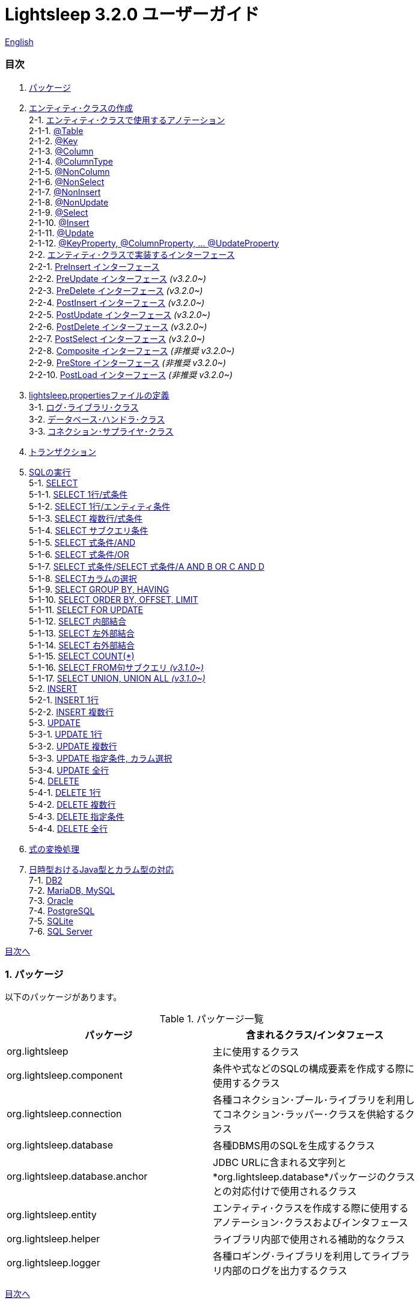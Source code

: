 = Lightsleep [.small]#3.2.0 ユーザーガイド#

link:UserGuide.asciidoc[English]

[[TOC_]]
=== 目次

1. <<Package,パッケージ>>
2. <<EntityClass,エンティティ･クラスの作成>> +
2-1. <<Entity-Annotation,エンティティ･クラスで使用するアノテーション>> +
2-1-1. <<Entity-Table,@Table>> +
2-1-2. <<Entity-Key,@Key>> +
2-1-3. <<Entity-Column,@Column>> +
2-1-4. <<Entity-ColumnType,@ColumnType>> +
2-1-5. <<Entity-NonColumn,@NonColumn>> +
2-1-6. <<Entity-NonSelect,@NonSelect>> +
2-1-7. <<Entity-NonInsert,@NonInsert>> +
2-1-8. <<Entity-NonUpdate,@NonUpdate>> +
2-1-9. <<Entity-Select,@Select>> +
2-1-10. <<Entity-Insert,@Insert>> +
2-1-11. <<Entity-Update,@Update>> +
2-1-12. <<Entity-XxxxxProperty,@KeyProperty, @ColumnProperty, ... @UpdateProperty>> +
2-2. <<Entity-Interface,エンティティ･クラスで実装するインターフェース>> +
2-2-1. <<Entity-PreInsert,PreInsert [small]#インターフェース#>> +
2-2-2. <<Entity-PreUpdate,PreUpdate [small]#インターフェース#>> [small fuchsia]#_(v3.2.0~)_# +
2-2-3. <<Entity-PreDelete,PreDelete [small]#インターフェース#>> [small fuchsia]#_(v3.2.0~)_# +
2-2-4. <<Entity-PostInsert,PostInsert [small]#インターフェース#>> [small fuchsia]#_(v3.2.0~)_# +
2-2-5. <<Entity-PostUpdate,PostUpdate [small]#インターフェース#>> [small fuchsia]#_(v3.2.0~)_# +
2-2-6. <<Entity-PostDelete,PostDelete [small]#インターフェース#>> [small fuchsia]#_(v3.2.0~)_# +
2-2-7. <<Entity-PostSelect,PostSelect [small]#インターフェース#>> [small fuchsia]#_(v3.2.0~)_# +
2-2-8. <<Entity-Composite,Composite [small]#インターフェース#>> [small fuchsia]#_(非推奨 v3.2.0~)_# +
2-2-9. <<Entity-PreStore,PreStore [small]#インターフェース#>> [small fuchsia]#_(非推奨 v3.2.0~)_# +
2-2-10. <<Entity-PostLoad,PostLoad [small]#インターフェース#>> [small fuchsia]#_(非推奨 v3.2.0~)_# +
3. <<lightsleep-properties,lightsleep.propertiesファイルの定義>> +
3-1. <<Logger,ログ･ライブラリ･クラス>> +
3-2. <<Database,データベース･ハンドラ･クラス>> +
3-3. <<ConnectionSupplier,コネクション･サプライヤ･クラス>> +
4. <<Transaction,トランザクション>> +
5. <<ExecuteSQL,SQLの実行>> +
5-1. <<ExecuteSQL-select,SELECT>> +
5-1-1. <<ExecuteSQL-select-1-Expression,SELECT 1行/式条件>> +
5-1-2. <<ExecuteSQL-select-Entity,SELECT 1行/エンティティ条件>> +
5-1-3. <<ExecuteSQL-select-N-Expression,SELECT 複数行/式条件>> +
5-1-4. <<ExecuteSQL-select-Subquery,SELECT サブクエリ条件>> +
5-1-5. <<ExecuteSQL-select-Expression-and,SELECT 式条件/AND>> +
5-1-6. <<ExecuteSQL-select-Expression-or,SELECT 式条件/OR>> +
5-1-7. <<ExecuteSQL-select-Expression-andor,SELECT 式条件/SELECT 式条件/A AND B OR C AND D>> +
5-1-8. <<ExecuteSQL-select-columns,SELECTカラムの選択>> +
5-1-9. <<ExecuteSQL-select-groupBy-having,SELECT GROUP BY, HAVING>> +
5-1-10. <<ExecuteSQL-select-orderBy-offset-limit,SELECT ORDER BY, OFFSET, LIMIT>> +
5-1-11. <<ExecuteSQL-select-forUpdate,SELECT FOR UPDATE>> +
5-1-12. <<ExecuteSQL-select-innerJoin,SELECT 内部結合>> +
5-1-13. <<ExecuteSQL-select-leftJoin,SELECT 左外部結合>> +
5-1-14. <<ExecuteSQL-select-rightJoin,SELECT 右外部結合>> +
5-1-15. <<ExecuteSQL-select-count,SELECT COUNT(*)>> +
5-1-16. <<ExecuteSQL-select-fromSubquery,SELECT FROM句サブクエリ [small fuchsia]#_(v3.1.0~)_#>> +
5-1-17. <<ExecuteSQL-select-union,SELECT UNION, UNION ALL [small fuchsia]#_(v3.1.0~)_#>> +
5-2. <<ExecuteSQL-insert,INSERT>> +
5-2-1. <<ExecuteSQL-insert-1,INSERT 1行>> +
5-2-2. <<ExecuteSQL-insert-N,INSERT 複数行>> +
5-3. <<ExecuteSQL-update,UPDATE>> +
5-3-1. <<ExecuteSQL-update-1,UPDATE 1行>> +
5-3-2. <<ExecuteSQL-update-N,UPDATE 複数行>> +
5-3-3. <<ExecuteSQL-update-Condition,UPDATE 指定条件, カラム選択>> +
5-3-4. <<ExecuteSQL-update-all,UPDATE 全行>> +
5-4. <<ExecuteSQL-delete,DELETE>> +
5-4-1. <<ExecuteSQL-delete-1,DELETE 1行>> +
5-4-2. <<ExecuteSQL-delete-N,DELETE 複数行>> +
5-4-3. <<ExecuteSQL-delete-Condition,DELETE 指定条件>> +
5-4-4. <<ExecuteSQL-delete-all,DELETE 全行>> +
6. <<Expression,式の変換処理>> +
7. <<DateTime,日時型おけるJava型とカラム型の対応>> +
7-1. <<DateTime-DB2,DB2>> +
7-2. <<DateTime-MariaDB_MySQL,MariaDB, MySQL>> +
7-3. <<DateTime-Oracle,Oracle>> +
7-4. <<DateTime-PostgreSQL,PostgreSQL>> +
7-5. <<DateTime-SQLite,SQLite>> +
7-6. <<DateTime-SQLServer,SQL Server>> +

[[Package]]

<<TOC_,目次へ>>

=== 1. パッケージ

以下のパッケージがあります。

.パッケージ一覧
[options="header", width="80%"]
|===
|パッケージ|含まれるクラス/インタフェース
|org.lightsleep                |主に使用するクラス
|org.lightsleep.component      |条件や式などのSQLの構成要素を作成する際に使用するクラス
|org.lightsleep.connection     |各種コネクション･プール･ライブラリを利用してコネクション･ラッパー･クラスを供給するクラス
|org.lightsleep.database       |各種DBMS用のSQLを生成するクラス
|org.lightsleep.database.anchor|JDBC URLに含まれる文字列と*org.lightsleep.database*パッケージのクラスとの対応付けで使用されるクラス
|org.lightsleep.entity         |エンティティ･クラスを作成する際に使用するアノテーション･クラスおよびインタフェース
|org.lightsleep.helper         |ライブラリ内部で使用される補助的なクラス
|org.lightsleep.logger         |各種ロギング･ライブラリを利用してライブラリ内部のログを出力するクラス
|===

[[EntityClass]]

<<TOC_,目次へ>>

=== 2. エンティティ･クラスの作成
データベースのテーブル毎に対応するエンティティ･クラスを作成します。

[[Entity-Annotation]]

==== 2-1. エンティティ･クラスで使用するアノテーション
Lihgtsleepは、エンティティ･クラスまたはオブジェクトを引数とするメソッドでは自動的にテーブルとの関連付けを行いますが、エンティティ･クラスにアノテーションの付与が必要な場合があります。

Lightsleepには、以下のアノテーションがあります。

.アノテーション一覧
[options="header", width="100%"]
|===
|アノテーション型|要素|示す内容|付与する対象
|<<Entity-Table,`@Table`>>
|String value
|関連するテーブル名
|クラス

|<<Entity-Key,`@Key`>>
|`boolean value` (省略値: `true`)
|プライマリ･キーに対応
|フィールド

|<<Entity-Column,`@Column`>>
|String value
|関連するカラムの名前
|フィールド

|<<Entity-ColumnType,`@ColumnType`>>
|Class<?> value
|関連するカラムの型
|フィールド

|<<Entity-NonColumn,`@NonColumn`>>
|`boolean value` (省略値: `true`)
|カラムに関連しない
|フィールド

|<<Entity-NonSelect,`@NonSelect`>>
|`boolean value` (省略値: `true`)
|SELECT SQLに使用しない
|フィールド

|<<Entity-NonInsert,`@NonInsert`>>
|`boolean value` (省略値: `true`)
|INSERT SQLに使用しない
|フィールド

|<<Entity-NonUpdate,`@NonUpdate`>>
|`boolean value` (省略値: `true`)
|UPDATE SQLに使用しない
|フィールド

|<<Entity-Select,`@Select`>>
|String value
|SELECT SQLで使用する式
|フィールド

|<<Entity-Insert,`@Insert`>>
|String value
|INSERT SQLで使用する式
|フィールド

|<<Entity-Update,`@Update`>>
|String value
|UPDATE SQLで使用する式
|フィールド

|<<Entity-XxxxxProperty,`@KeyProperty`>>
|`String property`, +
`boolean value` (省略値: `true`)
|プライマリ･キーに対応
|クラス

|<<Entity-XxxxxProperty,`@ColumnProperty`>>
|`String property`, +
String column
|関連するカラムの名前
|クラス

|<<Entity-XxxxxProperty,`@ColumnTypeProperty`>>
|`String property`, +
`Class<?> type`
|関連するカラムの型
|クラス

|<<Entity-XxxxxProperty,`@NonColumnProperty`>>
|`String property`, +
`boolean value` (省略値: `true`)
|カラムに関連しない
|クラス

|<<Entity-XxxxxProperty,`@NonSelectProperty`>>
|`String property`, +
`boolean value` (省略値: `true`)
|SELECT SQLに使用しない
|クラス

|<<Entity-XxxxxProperty,`@NonInsertProperty`>>
|`String property`, +
`boolean value` (省略値: `true`)
|INSERT SQLに使用しない
|クラス

|<<Entity-XxxxxProperty,`@NonUpdateProperty`>>
|`String property`, +
`boolean value` (省略値: `true`)
|UPDATE SQLに使用しない
|クラス

|<<Entity-XxxxxProperty,`@SelectProperty`>>
|`String property`, +
`String expression`
|SELECT SQLで使用する式
|クラス

|<<Entity-XxxxxProperty,`@InsertProperty`>>
|`String property`, +
`String expression`
|INSERT SQLで使用する式
|クラス

|<<Entity-XxxxxProperty,`@UpdateProperty`>>
|`String property`, +
`String expression`
|UPDATE SQLで使用する式
|クラス
|===

[[Entity-Table]]

<<TOC_,目次へ>> +
<<Entity-Annotation,アノテーション一覧へ>>

===== 2-1-1. @Table
クラスに関連するデータベース･テーブル名を示します。
テーブル名がクラス名と同じであれば、このアノテーションを指定する必要はありません。

[source,java]
.Java [small]#での例#
----
import org.lightsleep.entity.*;

@Table("Contact")
public class Contact1 extends Contact {
   ...
}
----

`@Table("super")` を指定した場合は、スーパークラスのクラス名がテーブル名となります。

[source,java]
.Java [small]#での例#
----
@Table("Contact")
public class Person extends PersonBase {

    @Table("super")
     public static class Ex extends Person {
----

[source,groovy]
.Groovy [small]#での例#
----
@Table('Contact')
class Person extends PersonBase {

    @Table('super')
     static class Ex extends Person {
----

[[Entity-Key]]

===== 2-1-2. @Key
フィールドに関連するカラムがプライマリー･キーの一部である事を示します。

[source,java]
.Java [small]#での例#
----
@Key
public int contactId;
@Key
public short featureIndex;
----

[source,groovy]
.Groovy [small]#での例#
----
@Key
int contactId
@Key
short featureIndex
----

[[Entity-Column]]

===== 2-1-3. @Column
フィールドに関連するデータベース･カラム名を示します。
カラム名がフィールド名と同じであれば、このアノテーションを指定する必要がありません。

[source,java]
.Java [small]#での例#
----
@Column("firstName")
public String first;
@Column("lastName")
public String last;
----

[source,groovy]
.Groovy [small]#での例#
----
@Column('firstName')
String first
@Column('lastName')
String last
----

[[Entity-ColumnType]]

===== 2-1-4. @ColumnType
フィールドに関連するカラムの型を示します。
フィールド型とカラム型が同種類の場合は、指定する必要がありません。
フィールド型が日付型で、カラム型が数値型のように異なる場合に指定します。

[source,java]
.Java [small]#での例#
----
@ColumnType(Long.class)
public LocalDate birthday;
----

[source,groovy]
.Groovy [small]#での例#
----
@ColumnType(Long)
LocalDate birthday
----

[[Entity-NonColumn]]

<<TOC_,目次へ>> +
<<Entity-Annotation,アノテーション一覧へ>>

===== 2-1-5. @NonColumn
フィールドがどのカラムにも関連しない事を示します。

[source,java]
.Java [small]#での例#
----
@NonColumn
public List<Phone> phones;
@NonColumn
public List<Address> addresses;
----

[source,groovy]
.Groovy [small]#での例#
----
@NonColumn
List<Phone> phones
@NonColumn
List<Address> addresses
----

[[Entity-NonSelect]]

===== 2-1-6. @NonSelect
フィールドに関連するカラムがSELECT SQLで使用されない事を示します。

[source,java]
.Java [small]#での例#
----
@NonSelect
public LocalDateTime createdTime;
@NonSelect
public LocalDateTime updatedTime;
----

[source,groovy]
.Groovy [small]#での例#
----
@NonSelect
LocalDateTime createdTime
@NonSelect
LocalDateTime updatedTime
----

[[Entity-NonInsert]]

===== 2-1-7. @NonInsert
フィールドに関連するカラムがINSERT SQLで使用されない事を示します。

[source,java]
.Java [small]#での例#
----
@NonInsert
public LocalDateTime createdTime;
@NonInsert
public LocalDateTime updatedTime;
----

[source,groovy]
.Groovy [small]#での例#
----
@NonInsert
LocalDateTime createdTime
@NonInsert
LocalDateTime updatedTime
----

[[Entity-NonUpdate]]

===== 2-1-8. @NonUpdate
フィールドに関連するカラムがUPDATE SQLで使用されない事を示します。

[source,java]
.Java [small]#での例#
----
@NonUpdate
public LocalDateTime createdTime;
----

[source,groovy]
.Groovy [small]#での例#
----
@NonUpdate
LocalDateTime createdTime
----

[[Entity-Select]]

<<TOC_,目次へ>> +
<<Entity-Annotation,アノテーション一覧へ>>

===== 2-1-9. @Select
SELECT SQLのカラム名の代わりの式を指定します。

[source,java]
.Java [small]#での例#
----
@Select("{firstName}||' '||{lastName}")
@NonInsert@NonUpdate
public String fullName;
----

[source,groovy]
.Groovy [small]#での例#
----
@Select("{firstName}||' '||{lastName}")
@NonInsert@NonUpdate
String fullName
----

[[Entity-Insert]]

===== 2-1-10. @Insert
INSERT SQLの挿入値の式を示します。
このアノテーションが指定された場合、フィールドの値は使用されません。

[source,java]
.Java [small]#での例#
----
@Insert("CURRENT_TIMESTAMP")
public LocalDateTime createdTime;
@Insert("CURRENT_TIMESTAMP")
public LocalDateTime updatedTime;
----

[source,groovy]
.Groovy [small]#での例#
----
@Insert('CURRENT_TIMESTAMP')
LocalDateTime createdTime
@Insert('CURRENT_TIMESTAMP')
LocalDateTime updatedTime
----

[[Entity-Update]]

===== 2-1-11. @Update
UPDATE SQLの更新値の式を示します。
このアノテーションが指定された場合、フィールドの値は使用されません。

[source,java]
.Java [small]#での例#
----
@Update("{updateCount}+1")
public int updateCount;
@Update("CURRENT_TIMESTAMP")
public LocalDateTime updatedTime;
----

[source,groovy]
.Groovy [small]#での例#
----
@Update('{updateCount}+1')
int updateCount
@Update('CURRENT_TIMESTAMP')
LocalDateTime updatedTime
----

[[Entity-XxxxxProperty]]

<<TOC_,目次へ>> +
<<Entity-Annotation,アノテーション一覧へ>>

===== 2-1-12. @KeyProperty, @ColumnProperty, ... @UpdateProperty
これらのアノテーションは、スーパークラスで定義されているフィールドに対して指定する場合に使用します。
指定された内容はサブクラスにも影響しますが、サブクラスでの指定が優先されます。
`value=false`, `column=""`, `type=Void.class`, `expression=""` を指定すると、スーパークラスでの指定が打ち消されます。

[source,java]
.Java [small]#での例#
----
@KeyProperty(property="contactId")
@KeyProperty(property="featureIndex")
public class ContactFeature extends ContactFeatureKey {
----

[source,groovy]
.Groovy [small]#での例#
----
@KeyProperties([
    @KeyProperty(property='contactId'),
    @KeyProperty(property='featureIndex')
])
class ContactFeature extends ContactFeatureKey {
----

[[Entity-Interface]]

=== 2-2. エンティティ･クラスで実装するインターフェース

[[Entity-PreInsert]]

<<TOC_,目次へ>>

==== 2-2-1. PreInsert [small]#インターフェース#
エンティティ･クラスがこのインターフェースを実装している場合、`Sql<E>` クラスの `insert(E)` および `insert(Iterable)` メソッドから INSERT SQL の実行前に `preInsert` メソッドが呼び出されます。

`preInsert` メソッドを使用して、プライマリー･キーの採番の実装をする事ができます。

[source,java]
.Java [small]#での例#
----
public abstract class Common implements PreInsert {
    @Key
    public int id;

    @Override
    public void preInsert(ConnectionWrapper conn) {
        id = Numbering.getNewId(conn, getClass());
    }
}
----

[[Entity-PreUpdate]]

<<TOC_,目次へ>>

==== 2-2-2. PreUpdate [small]#インターフェース# [small fuchsia]#_(v3.2.0~)_#
エンティティ･クラスがこのインターフェースを実装している場合、`Sql<E>` クラスの `update(E)` および `update(Iterable)` メソッドからUPDATE SQLの実行前に `preUpdate` メソッドが呼び出されます。

[[Entity-PreDelete]]

<<TOC_,目次へ>>

==== 2-2-3. PreDelete [small]#インターフェース# [small fuchsia]#_(v3.2.0~)_#
エンティティ･クラスがこのインターフェースを実装している場合、`Sql<E>` クラスの `delete(E)` および `delete(Iterable)` メソッドからDELETE SQLの実行前に `preDelete` メソッドが呼び出されます。

[[Entity-PostInsert]]

<<TOC_,目次へ>>

==== 2-2-4. PostInsert [small]#インターフェース# [small fuchsia]#_(v3.2.0~)_#
エンティティ･クラスがこのインターフェースを実装している場合、`Sql<E>` クラスの `insert(E)` および `insert(Iterable)` メソッドからINSERT SQLの実行後に `postInsert` メソッドが呼び出されます。

`postInsert` メソッドを使用して、挿入時に自動採番された値を取得する事ができます。

[source,java]
.Java [small]#での例#
----
public abstract class Common implements PostInsert {
    @Key
    @NonInsert
    public int id;

    @Override
    public void postInsert(Connection conn) {
        Class<? extends Common> entityClass = getClass();
        if (PostSelect.class.isAssignableFrom(entityClass))
            entityClass = (Class<? extends Common>)entityClass.getSuperclass();
        new Sql<>(entityClass)
            .columns("id")
            .where("id=",
                new Sql<>(entityClass)
                    .columns("id")
                    .expression("id", "MAX({id})")
            )
            .connection(conn)
            .select(entity -> id = entity.id);
    }
}

public class Contact extends Common {
    public String firstName;
    public String lastName;
    public Date birthday;
}
----

[source,sql]
.INSERT [small]#時に生成される# SQL
----
INSERT INTO Contact (firstName, lastName, birthday) VALUES ('Yukari', 'Apple', DATE'2001-01-10')
SELECT id FROM Contact WHERE id= (SELECT MAX(id) id FROM Contact)
----

[[Entity-PostUpdate]]

<<TOC_,目次へ>>

==== 2-2-5. PostUpdate [small]#インターフェース# [small fuchsia]#_(v3.2.0~)_#
エンティティ･クラスがこのインターフェースを実装している場合、`Sql<E>` クラスの `update(E)` および `update(Iterable)` メソッドからUPDATE SQLの実行後に `postUpdate` メソッドが呼び出されます。

[[Entity-PostDelete]]

<<TOC_,目次へ>>

==== 2-2-6. PostDelete [small]#インターフェース# [small fuchsia]#_(v3.2.0~)_#
エンティティ･クラスがこのインターフェースを実装している場合、`Sql<E>` クラスの `delete(E)` および `delete(Iterable)` メソッドからDELETE SQLの実行後に `postDelete` メソッドが呼び出されます。

[[Entity-PostSelect]]

<<TOC_,目次へ>>

==== 2-2-7. PostSelect [small]#インターフェース# [small fuchsia]#_(v3.2.0~)_#
エンティティ･クラスがこのインターフェースを実装している場合、SELECT SQLを実行してエンティティを取得した後に `postSelect` メソッドが呼び出されます。

[[Entity-Composite]]

<<TOC_,目次へ>>

==== 2-2-8. Composite [small]#インターフェース# [small fuchsia]#_(非推奨 v3.2.0~)_#
エンティティ･クラスがこのインターフェースを実装している場合、`Sql<E>` クラスの `select`, `insert(E)`, `update(E)` または `delete(E)` メソッドから 各 SQLの実行後にエンティティ･クラスの `postSelect`, `postInsert`, `postUpdate` または `postDelete` メソッドが呼び出されます。
エンティティが他のエンティティを内包する場合、このインターフェースを実装する事で、内包するエンティティへの SQL 処理を連動して行う事ができます。

[source,java]
.Java [small]#での例#
----
@Table("super")
public class ContactComposite extends Contact implements Composite {
    @NonColumn
    public final List<Phone> phones = new ArrayList<>();

    @Override
    public void postSelect(ConnectionWrapper conn) {
        if (id != 0) {
            new Sql<>(Phone.class)
                .where("{contactId}={}", id)
                .orderBy("{phoneNumber}")
                .connection(conn)
                .select(phones::add);
        }
    }

    @Override
    public int postInsert(ConnectionWrapper conn) {
        phones.forEach(phone -> phone.contactId = id);
        new Sql<>(Phone.class)
            .insert(phones);
            .connection(conn)
    }

    @Override
    public void postUpdate(ConnectionWrapper conn) {
        List<Integer> phoneIds = phones.stream()
            .map(phone -> phone.id)
            .filter(id -> id != 0)
            .collect(Collectors.toList());

        // Delete phones
        new Sql<>(Phone.class)
            .where("{contactId}={}", id)
            .doIf(phoneIds.size() > 0,
                sql -> sql.and("{id} NOT IN {}", phoneIds)
            )
            .connection(conn)
            .delete();

        // Uptete phones
        new Sql<>(Phone.class)
            .connection(conn)
            .update(phones.stream()
                .filter(phone -> phone.id != 0)
                .collect(Collectors.toList()));

        // Insert phones
        new Sql<>(Phone.class)
            .connection(conn)
            .insert(phones.stream()
                .filter(phone -> phone.id == 0)
                .collect(Collectors.toList()));
    }

    @Override
    public void postDelete(ConnectionWrapper conn) {
        new Sql<>(Phone.class)
            .connection(conn)
            .where("{contactId}={}", id)
            .delete();
    }
----

[[Entity-PreStore]]

<<TOC_,目次へ>>

==== 2-2-9. PreStore [small]#インターフェース# [small fuchsia]#_(非推奨 v3.2.0~)_#
エンティティ･クラスがこのインターフェースを実装している場合、`Sql<E>` クラスの `insert(E)`,  `insert(Iterable)`,  `update(E)` および `update(Iterable)` メソッドからINSERTまたはUPDATE SQLの実行前に `preStore` メソッドが呼び出されます。

[[Entity-PostLoad]]

==== 2-2-10. PostLoad [small]#インターフェース# [small fuchsia]#_(非推奨 v3.2.0~)_#
エンティティ･クラスがこのインターフェースを実装している場合、SELECT SQLを実行してエンティティを取得した後に `postLoad` メソッドが呼び出されます。

[source,java]
.Java [small]#での例#
----
import org.lightsleep.entity.*;

public class Contact implements PreStore, PostLoad {

    @Column("phone")
    public String[] phones_

    @NonColumn
    public final List<String> phones = new ArrayList<>();

    public void preStore() {
        phones_ = phones.toArray(new String[phones.size()]);
    }

    public void postLoad() {
        phones.clear();
        Arrays.stream(phones_).forEach(phones::add);
    }
----

[[lightsleep-properties]]

<<TOC_,目次へ>>

[[lightsleep-properties]]
=== 3. lightsleep.propertiesの定義

lightsleep.propertiesは、Lightsleepが参照するプロパティ･ファイルで、以下の内容を指定できます。 +
*(バージョン2.0.0まで存在した `Database` プロパティは、バージョン2.1.0で削除されました。データベース･ハンドラは、JDBC URLから自動的に決定されます。)*

[options="header", width="80%"]
|===
|プロパティ名|指定する内容|デフォルト値
|`<<Logger,Logger>>`
|ログ出力クラス
|`Std$Out$Info`

|`<<ConnectionSupplier,ConnectionSupplier>>`
|コネクション･サプライヤ･クラス
|`Jdbc`

|`url`                   |JDBC URL|なし
|`urls`                  |JDBC URL(複数)|なし
|`dataSource`            |`Jndi` を使用した場合のデータソース名|なし
|`dataSources`           |`Jndi` を使用した場合のデータソース名(複数)|なし
|`maxStringLiteralLength`|SQLが生成される時の文字列リテラルの最大長|128
|`maxBinaryLiteralLength`|SQLが生成される時のバイナリ列リテラルの最大長|128
|`maxLogStringLength`    |ログに出力する文字列値の最大長|200
|`maxLogByteArrayLength` |ログに出力するバイト配列の最大要素数|200
|`maxLogArrayLength`     |ログに出力する配列の最大要素数|100
|`maxLogMapSize`         |ログに出力するマップの最大要素数|100

|`connectionLogFormat` +
[small fuchsia]#_(v2.2.0~)_#
|`ConnectionSupplier` のログ出力フォーマット +
*文字列の置換:* +
*{0}*: データベース･ハンドラのクラス名 +
*{1}*: コネクション･サプライヤのクラス名 +
*{2}*: 接続先JDBC URL
|`[{0}/{1}]`
|===

`lightsleep.properties` ファイルは、クラス･パスのいずれかに置いてください。あるいはシステム･プロパティ `lightsleep.resource` でファイル･パスを指定する事もできます。*(java -Dlightsleep.resource=...)* +
上記以外にもコネクション･プール･ライブラリが使用するプロパティを定義します。

lightsleep.propertiesの例: +

[source,properties]
.lightsleep.properties
----
Logger      = Log4j2
ConnectionSupplier = Dbcp
url         = jdbc:postgresql://postgresqlserver/example
user        = example
password    = _example_
initialSize = 10
maxTotal    = 100
----

`urls` プロパティにカンマ区切りで複数のJDBC URLを指定できます。[small fuchsia]#_(v2.1.0~)_# +
1つのプロパティを複数行で定義する場合は、最後の行以外の行末にバックスラッシュ(`\`)を付加します。 +
`urls` を指定した場合は、`url` の指定は無効になります。

[source,properties]
.lightsleep.properties - 複数のJDBC URLを指定する場合
----
Logger      = Log4j2
ConnectionSupplier = Dbcp
urls        = jdbc:postgresql://postgresqlserver/example1,\
              jdbc:postgresql://postgresqlserver/example2
user        = example
password    = _example_
initialSize = 10
maxTotal    = 100
----

JDBC URL毎に異なるDBMSのURLを指定できます。JDBC URL毎にユーザー、パスワードが異なる場合は、URL内で指定してください。

[source,properties]
.lightsleep.properties - 複数のDBMSを使用する場合(URL内でユーザーとパスワードを指定)
----
Logger = Log4j2
ConnectionSupplier = Dbcp
urls = \
    jdbc:db2://db2-11:50000/example:user=example;password=_example_;,\
    jdbc:mariadb://mariadb:3306/example?user=example&password=_example_,\
    jdbc:mysql://mysql:3306/example?user=example&password=_example_,\
    jdbc:oracle:thin:example/_example_@oracle122:1521:example,\
    jdbc:postgresql://postgresql:5432/example?user=example&password=_example_,\
    jdbc:sqlite:C:/sqlite/example,\
    jdbc:sqlserver://sqlserver:1433;database=example;user=example;password=_example_,\

initialSize = 10
maxTotal    = 100
----

URL毎にコネクション･サプライヤを指定する場合は、URLの先頭の `[]` 内に記述します。[small fuchsia]#_(v2.1.0~)_# +
この形式の指定は、`ConnectionSupplier` プロパティの指定よりも優先されます。 +
`username`, `jdbcUrl` プロパティは、`user`, `url` プロパティで指定する事ができますが、それら以外はコネクション･プール･ライブラリ固有のプロパティ名で指定してください。

[source,properties]
.lightsleep.properties - URL毎にコネクション･サプライヤを指定する場合
----
Logger = Log4j2
urls = \
    [  Jdbc  ]jdbc:db2://db2-11:50000/example:user=example;password=_example_;,\
    [  C3p0  ]jdbc:mariadb://mariadb:3306/example?user=example&password=_example_,\
    [  Dbcp  ]jdbc:mysql://mysql:3306/example?user=example&password=_example_,\
    [HikariCP]jdbc:oracle:thin:example/_example_@oracle122:1521:example,\
    [TomcatCP]jdbc:postgresql://postgresql:5432/example?user=example&password=_example_,\
    [  Jdbc  ]jdbc:sqlite:C:/sqlite/example,\
    [  C3p0  ]jdbc:sqlserver://sqlserver:1433;database=example;user=example;password=_example_,\

# Dbcp, HikariCP, TomcatCP
initialSize = 10

# Dbcp
maxTotal    = 10

# TomcatCP
maxActive   = 10

# HikariCP
minimumIdle     = 10
maximumPoolSize = 10
----

[[Logger]]

<<TOC_,目次へ>> <<lightsleep-properties,【プロパティ一覧へ】>>

==== 3-1. ログ･ライブラリ･クラスの指定

Loggerプロパティの値は以下から選択してください。

[options="header", width="80%"]
|===
|指定値|ログ･ライブラリなど|ログ･レベル|ログ･ライブラリが使用する定義ファイル
|`Jdk`          |Java Runtime    |－   |logging.properties
|`Log4j`        |Log4j           |－   |log4j.propertiesまたはlog4j.xml
|`Log4j2`       |Log4j 2         |－   |log4j2.xml
|`SLF4J`        |SLF4J           |－   |対象とするログ･ライブラリ実装に依存
|`Std$Out$Trace`|System.outに出力|trace|－
|`Std$Out$Debug`|_同上_          |debug|－
|`Std$Out$Info` |_同上_          |info |－
|`Std$Out$Warn` |_同上_          |warn |－
|`Std$Out$Error`|_同上_          |error|－
|`Std$Out$Fatal`|_同上_          |fatal|－
|`Std$Err$Trace`|System.errに出力|trace|－
|`Std$Err$Debug`|_同上_          |debug|－
|`Std$Err$Info` |_同上_          |info |－
|`Std$Err$Warn` |_同上_          |warn |－
|`Std$Err$Error`|_同上_          |error|－
|`Std$Err$Fatal`|_同上_          |fatal|－
|===

指定がない場合は、`Std$Out$Info` が選択されます。

[[Database]]

<<TOC_,目次へ>> <<lightsleep-properties,【プロパティ一覧へ】>>

==== 3-2. データベース･ハンドラ･クラス

データベース･ハンドラ･クラスは、`url` または `urls` プロパティで指定されたJDBC URLの内容から自動的に選択されます。[small fuchsia]#_(v2.1.0~)_#

[options="header", width="60%"]
|===
|JDBC URLに含まれる文字列|選択されるクラス|対応するDBMS
|`db2`       |`DB2`       |link:https://www.ibm.com/us-en/marketplace/db2-express-c[DB2]
|`mariadb`   |`MariaDB`   |link:https://mariadb.org/[MariaDB] [small fuchsia]#_(v3.2.0~)_#
|`mysql`     |`MySQL`     |link:https://www.mysql.com/[MySQL]
|`oracle`    |`Oracle`    |link:https://www.oracle.com/database/index.html[Oracle Database]
|`postgresql`|`PostgreSQL`|link:https://www.postgresql.org/[PostgreSQL]
|`sqlite`    |`SQLite`    |link:https://sqlite.org/index.html[SQLite]
|`sqlserver` |`SQLServer` |link:https://www.microsoft.com/ja-jp/sql-server/sql-server-2017[Microsoft SQL Server]
|===

JDBC URLに上記の文字列のいずれもが含まれていない場合、`Standard` クラスが選択されます。

[[ConnectionSupplier]]

<<TOC_,目次へ>> <<lightsleep-properties,【プロパティ一覧へ】>>

==== 3-3. コネクションを供給するクラスの指定

ConnectionSupplierプロパティの値は以下から選択してください。JDBC URLの先頭の `[]` 内で指定する事もできます。

[options="header", width="60%"]
|===
|指定値|対応するコネクション･プール･ライブラリ
|`C3p0`    |link:http://www.mchange.com/projects/c3p0/[c3p0]
|`Dbcp`    |link:https://commons.apache.org/proper/commons-dbcp/[Apache Commons DBCP]
|`HikariCP`|link:https://github.com/brettwooldridge/HikariCP[HikariCP]
|`TomcatCP`|link:http://tomcat.apache.org/tomcat-9.0-doc/jdbc-pool.html[Tomcat JDBC Connection Pool]
|`Jndi`    |Java Naming and Directory Interface (JNDI) (link:http://tomcat.apache.org/tomcat-8.5-doc/jndi-datasource-examples-howto.html[Tomcatの場合])
|`Jdbc`    |`DriverManager#getConnection(String url, Properties info)` メソッド
|===

`C3p0`, `Dbcp 2`, `HikariCP`, `TomcatCP` クラスは、それぞれ対応するコネクション･プール･ライブラリを使用してデータベース･コネクションを取得します。 +
`Jndi` クラスは、JNDI (Java Naming and Directory Interface)を使用して取得したデータソース(`javax.sql.DataSource`)からデータベース･コネクションを取得します。 +
`Jdbc` クラスは、`java.sql.DriverManager.getConnection` メソッドを使用してデータベース･コネクションを取得します。 +
コネクション･プール･ライブラリが必要する情報もlightsleep.propertiesファイルに定義してください。
以下のlightsleep.propertiesの定義例のConnectionSupplierより下(url ~)は、コネクション･プール･ライブラリに渡す内容です。

[source,properties]
.lightsleep.properties - Jdbc
----
ConnectionSupplier = Jdbc
url      = jdbc:db2://db2-11:50000/example
user     = example
password = _example_
----

[source,properties]
.lightsleep.properties - C3p0
----
ConnectionSupplier = C3p0
url      = jdbc:mysql://mysql57/example
user     = example
password = _example_
----

[source,properties]
.c3p0.properties
----
c3p0.initialPoolSize = 20
c3p0.minPoolSize     = 10
c3p0.maxPoolSize     = 30
----

[source,properties]
.lightsleep.properties - Dbcp
----
ConnectionSupplier = Dbcp
url         = jdbc:oracle:thin:@oracle121:1521:example
user        = example
  または
username    = example
password    = _example_
initialSize = 20
maxTotal    = 30
----

[source,properties]
.lightsleep.properties - HikariCP
----
ConnectionSupplier = HikariCP
url             = jdbc:postgresql://postgres96/example
  または
jdbcUrl         = jdbc:postgresql://postgres96/example
user            = example
  または
username        = example
password        = _example_
minimumIdle     = 10
maximumPoolSize = 30
----

[source,properties]
.lightsleep.properties - TomcatCP
----
ConnectionSupplier = TomcatCP
url         = jdbc:sqlserver://sqlserver13;database=example
user        = example
  または
username    = example
password    = _example_
initialSize = 20
maxActive   = 30
----

[source,properties]
.lightsleep.properties - Jndi
----
ConnectionSupplier = Jndi
dataSource         = jdbc/example
  または
dataSource         = example
----

<<TOC_,目次へ>>

=== 4. トランザクション

`Transaction.execute` メソッドの実行が1つのトランザクションの実行に相当します。
トランザクションの内容を引数 `transaction`(ラムダ式) で定義してください。
ラムダ式は、`Transaction.executeBody` メソッドの内容に相当し、このメソッドの引数は、`ConnectionWrapper` です。

[source,java]
.Java [small]#での例#
----
Contact contact = new Contact(1, "Akane", "Apple");

Transaction.execute(conn -> {
    // トランザクション開始
    new Sql<>(Contact.class)
        .connection(conn)
        .insert(contact);
   ...
    // トランザクション終了
});
----

[source,groovy]
.Groovy [small]#での例#
----
def contact = new Contact(1, 'Akane', 'Apple')

Transaction.execute {
    // トランザクション開始
    new Sql<>(Contact)
        .connection(it)
        .insert(contact)
    ...
    // トランザクション終了
}
----

複数のJDBC URLを `lightsleep.properties` に定義した場合は、どのURLに対してトランザクションの実行を行うかを指定する必要があります。 `ConnectionSupplier.find` メソッドは、引数の文字列配列のすべてが含まれるJDBC URLを検索します。
複数見つかった場合または見つからない場合は例外がスローされます。

[source,java]
.Java [small]#での例#
----
public static final ConnectionSupplier supplier1 = ConnectionSupplier.find("example1");
    ...

Contact contact = new Contact(1, "Akane", "Apple");

Transaction.execute(supplier1, conn -> {
    // トランザクション開始
    new Sql<>(Contact.class)
        .connection(conn)
        .insert(contact);
   ...
    // トランザクション終了
});
----

[source,groovy]
.Groovy [small]#での例#
----
static final supplier1 = ConnectionSupplier.find('example1')
    ...

def contact = new Contact(1, 'Akane', 'Apple')

Transaction.execute(supplier1) {
    // トランザクション開始
    new Sql<>(Contact)
        .connection(it)
        .insert(contact)
    ...
    // トランザクション終了
}
----

トランザクション中に例外がスローされた場合は、`Transaction.rollback` メソッドが実行され、
そうでなければ `Transaction.commit` メソッドが実行されます。

[[ExecuteSQL]]

<<TOC_,目次へ>>

=== 5. SQLの実行
SQLの実行は、`Sql` クラスの各種メソッドを使用し、`Transaction.execute` メソッドの引数のラムダ式内に定義します。

[[ExecuteSQL-select]]

==== 5-1. SELECT

[[ExecuteSQL-select-1-Expression]]

==== 5-1-1. SELECT 1行/式条件

[source,java]
.Java [small]#での例#
----
Transaction.execute(conn -> {
    Optional<Contact> contactOpt = new Sql<>(Contact.class)
        .where("{id}={}", 1)
        .connection(conn)
        .select();
});
----

[source,groovy]
.Groovy [small]#での例#
----
Transaction.execute {
    def contactOpt = new Sql<>(Contact)
        .where('{id}={}', 1)
        .connection(it)
        .select()
}
----

[source,sql]
.[small]#生成される# SQL
----
SELECT id, firstName, lastName, birthday, updateCount, createdTime, updatedTime
  FROM Contact
  WHERE id=1
----

[[ExecuteSQL-select-Entity]]

<<TOC_,目次へ>>

==== 5-1-2. SELECT 1行/エンティティ条件

[source,java]
.Java [small]#での例#
----
Contact contact = new Contact();
contact.id = 1;
Transaction.execute(conn -> {
    Optional<Contact> contactOpt = new Sql<>(Contact.class)
        .where(contact)
        .connection(conn)
        .select();
});
----

[source,groovy]
.Groovy [small]#での例#
----
def contact = new Contact()
contact.id = 1
Transaction.execute {
    def contactOpt = new Sql<>(Contact)
        .where(contact)
        .connection(it)
        .select()
}
----

[source,sql]
.[small]#生成される# SQL
----
SELECT id, firstName, lastName, birthday, updateCount, createdTime, updatedTime
  FROM Contact
  WHERE id=1
----

[[ExecuteSQL-select-N-Expression]]

<<TOC_,目次へ>>

==== 5-1-3. SELECT 複数行/式条件

[source,java]
.Java [small]#での例#
----
List<Contact> contacts = new ArrayList<>();
Transaction.execute(conn ->
    new Sql<>(Contact.class)
        .where("{lastName}={}", "Apple")
        .connection(conn)
        .select(contacts::add)
);
----

[source,groovy]
.Groovy [small]#での例#
----
List<Contact> contacts = []
Transaction.execute {
    new Sql<>(Contact)
        .where('{lastName}={}', 'Apple')
        .connection(it)
        .select({contacts << it})
}
----


[source,sql]
.[small]#生成される# SQL
----
SELECT id, firstName, lastName, birthday, updateCount, createdTime, updatedTime
  FROM Contact
  WHERE lastName='Apple'
----

[[ExecuteSQL-select-Subquery]]

<<TOC_,目次へ>>

==== 5-1-4. SELECT サブクエリ条件

[source,java]
.Java [small]#での例#
----
List<Contact> contacts = new ArrayList<>();
Transaction.execute(conn ->
    new Sql<>(Contact.class, "C")
        .where("EXISTS",
            new Sql<>(Phone.class, "P")
                .where("{P.contactId}={C.id}")
        )
        .connection(conn)
        .select(contacts::add)
);
----

[source,groovy]
.Groovy [small]#での例#
----
List<Contact> contacts = []
Transaction.execute {
    new Sql<>(Contact, 'C')
        .where('EXISTS',
            new Sql<>(Phone, 'P')
                .where('{P.contactId}={C.id}')
        )
        .connection(it)
        .select({contacts << it})
}
----

[source,sql]
.[small]#生成される# SQL
----
SELECT C.id C_id, C.firstName C_firstName, C.lastName C_lastName, C.birthday C_birthday, C.updateCount C_updateCount, C.createdTime C_createdTime, C.updatedTime C_updatedTime
  FROM Contact C
  WHERE EXISTS (SELECT * FROM Phone P WHERE P.contactId=C.id)
----

[[ExecuteSQL-select-Expression-and]]

<<TOC_,目次へ>>

==== 5-1-5. SELECT 式条件/AND

[source,java]
.Java [small]#での例#
----
List<Contact> contacts = new ArrayList<>();
Transaction.execute(conn ->
    new Sql<>(Contact.class)
        .where("{lastName}={}", "Apple")
        .and  ("{firstName}={}", "Akane")
        .connection(conn)
        .select(contacts::add)
);
----

[source,groovy]
.Groovy [small]#での例#
----
List<Contact> contacts = []
Transaction.execute {
    new Sql<>(Contact)
        .where('{lastName}={}', 'Apple')
        .and  ('{firstName}={}', 'Akane')
        .connection(it)
        .select({contacts << it})
}
----

[source,sql]
.[small]#生成される# SQL
----
SELECT id, firstName, lastName, birthday, updateCount, createdTime, updatedTime
  FROM Contact
  WHERE lastName='Apple' AND firstName='Akane'
----

[[ExecuteSQL-select-Expression-or]]

<<TOC_,目次へ>>

==== 5-1-6. SELECT 式条件/OR

[source,java]
.Java [small]#での例#
----
List<Contact> contacts = new ArrayList<>();
Transaction.execute(conn ->
    new Sql<>(Contact.class)
        .where("{lastName}={}", "Apple")
        .or   ("{lastName}={}", "Orange")
        .connection(conn)
        .select(contacts::add)
);
----

[source,groovy]
.Groovy [small]#での例#
----
List<Contact> contacts = []
Transaction.execute {
    new Sql<>(Contact)
        .where('{lastName}={}', 'Apple')
        .or   ('{lastName}={}', 'Orange')
        .connection(it)
        .select({contacts << it})
}
----

[source,sql]
.[small]#生成される# SQL
----
SELECT id, firstName, lastName, birthday, updateCount, createdTime, updatedTime
  FROM Contact
  WHERE lastName='Apple' OR lastName='Orange'
----

[[ExecuteSQL-select-Expression-andor]]

<<TOC_,目次へ>>

==== 5-1-7. SELECT 式条件/A AND B OR C AND D

[source,java]
.Java [small]#での例#
----
List<Contact> contacts = new ArrayList<>();
Transaction.execute(conn ->
    new Sql<>(Contact.class)
        .where(Condition
            .of ("{lastName}={}", "Apple")
            .and("{firstName}={}", "Akane")
        )
        .or(Condition
            .of ("{lastName}={}", "Orange")
            .and("{firstName}={}", "Setoka")
        )
        .connection(conn)
        .select(contacts::add)
);
----
[source,groovy]
.Groovy [small]#での例#
----
List<Contact> contacts = []
Transaction.execute(conn ->
    new Sql<>(Contact)
        .where(Condition
            .of ('{lastName}={}', 'Apple')
            .and('{firstName}={}', 'Akane')
        )
        .or(Condition
            .of ('{lastName}={}', 'Orange')
            .and('{firstName}={}', 'Setoka')
        )
        .connection(it)
        .select({contacts << it})
);
----

[source,sql]
.[small]#生成される# SQL
----
SELECT id, firstName, lastName, birthday, updateCount, createdTime, updatedTime
  FROM Contact
  WHERE lastName='Apple' AND firstName='Akane' OR lastName='Orange' AND firstName='Setoka'
----

[[ExecuteSQL-select-columns]]

<<TOC_,目次へ>>

==== 5-1-8. SELECTカラムの選択

[source,java]
.Java [small]#での例#
----
List<Contact> contacts = new ArrayList<>();
Transaction.execute(conn ->
    new Sql<>(Contact.class)
        .where("{lastName}={}", "Apple")
        .columns("lastName", "firstName")
        .connection(conn)
        .select(contacts::add)
);
----

[source,groovy]
.Groovy [small]#での例#
----
List<Contact> contacts = []
Transaction.execute {
    new Sql<>(Contact)
        .where('{lastName}={}', 'Apple')
        .columns('lastName', 'firstName')
        .connection(it)
        .select({contacts << it})
}
----

[source,sql]
.[small]#生成される# SQL
----
SELECT firstName, lastName FROM Contact WHERE lastName='Apple'
----

[[ExecuteSQL-select-groupBy-having]]

<<TOC_,目次へ>>

==== 5-1-9. SELECT GROUP BY, HAVING

[source,java]
.Java [small]#での例#
----
List<Contact> contacts = new ArrayList<>();
Transaction.execute(conn ->
    new Sql<>(Contact.class, "C")
        .columns("lastName")
        .groupBy("{lastName}")
        .having("COUNT({lastName})>=2")
        .connection(conn)
        .select(contacts::add)
);
----

[source,groovy]
.Groovy [small]#での例#
----
List<Contact> contacts = []
Transaction.execute {
    new Sql<>(Contact, 'C')
        .columns('lastName')
        .groupBy('{lastName}')
        .having('COUNT({lastName})>=2')
        .connection(it)
        .select({contacts << it})
}
----

[source,sql]
.[small]#生成される# SQL
----
SELECT MIN(C.lastName) C_lastName FROM Contact C GROUP BY C.lastName HAVING COUNT(C.lastName)>=2
----

[[ExecuteSQL-select-orderBy-offset-limit]]

<<TOC_,目次へ>>

==== 5-1-10. SELECT ORDER BY, OFFSET, LIMIT

[source,java]
.Java [small]#での例#
----
List<Contact> contacts = new ArrayList<>();
Transaction.execute(conn ->
    new Sql<>(Contact.class)
        .orderBy("{lastName}")
        .orderBy("{firstName}")
        .orderBy("{id}")
        .offset(10).limit(5)
        .connection(conn)
        .select(contacts::add)
);
----

[source,groovy]
.Groovy [small]#での例#
----
List<Contact> contacts = []
Transaction.execute {
    new Sql<>(Contact)
        .orderBy('{lastName}')
        .orderBy('{firstName}')
        .orderBy('{id}')
        .offset(10).limit(5)
        .connection(it)
        .select({contacts << it})
}
----

[source,sql]
.[small]#生成される# SQL - DB2, MariaDB, MySQL, PostgreSQL, SQLite
----
SELECT id, firstName, lastName, birthday, updateCount, createdTime, updatedTime
  FROM Contact
  ORDER BY lastName ASC, firstName ASC, id ASC
  LIMIT 5 OFFSET 10
----

[source,sql]
.[small]#生成される# SQL - Oracle, SQLServer (取得時に行をスキップする)
----
SELECT id, firstName, lastName, birthday, updateCount, createdTime, updatedTime
  FROM Contact
  ORDER BY lastName ASC, firstName ASC, id ASC
----

[[ExecuteSQL-select-forUpdate]]

<<TOC_,目次へ>>

==== 5-1-11. SELECT FOR UPDATE

[source,java]
.Java [small]#での例#
----
Transaction.execute(conn -> {
    Optional<Contact> contactOpt = new Sql<>(Contact.class)
        .where("{id}={}", 1)
        .forUpdate()
        .connection(conn)
        .select();
});
----

[source,groovy]
.Groovy [small]#での例#
----
Transaction.execute {
    def contactOpt = new Sql<>(Contact)
        .where('{id}={}', 1)
        .forUpdate()
        .connection(it)
        .select()
}
----

[source,sql]
.[small]#生成される# SQL - DB2
----
SELECT id, firstName, lastName, birthday, updateCount, createdTime, updatedTime
  FROM Contact WHERE id=1 FOR UPDATE WITH RS
----

[source,sql]
.[small]#生成される# SQL - MariaDB, MySQL, Oracle, PostgreSQL, SQLite
----
SELECT id, firstName, lastName, birthday, updateCount, createdTime, updatedTime
  FROM Contact WHERE id=1 FOR UPDATE
----

[source,sql]
.[small]#生成される# SQL - SQLite
----
-- SQLiteでは、FOR UPDATEをサポートしていないのでUnsupportedOperationExceptionがスローされます。
----

[source,sql]
.[small]#生成される# SQL - SQLServer
----
SELECT id, firstName, lastName, birthday, updateCount, createdTime, updatedTime
  FROM Contact WITH (ROWLOCK,UPDLOCK) WHERE id=1
----

[[ExecuteSQL-select-innerJoin]]

<<TOC_,目次へ>>

==== 5-1-12. SELECT 内部結合

[source,java]
.Java [small]#での例#
----
List<Contact> contacts = new ArrayList<>();
List<Phone> phones = new ArrayList<>();
Transaction.execute(conn ->
    new Sql<>(Contact.class, "C")
        .innerJoin(Phone.class, "P", "{P.contactId}={C.id}")
        .where("{C.id}={}", 1)
        .connection(conn)
        .<Phone>select(contacts::add, phones::add)
);
----

[source,groovy]
.Groovy [small]#での例#
----
List<Contact> contacts = []
List<Phone> phones = []
Transaction.execute {
    new Sql<>(Contact, 'C')
        .innerJoin(Phone, 'P', '{P.contactId}={C.id}')
        .where('{C.id}={}', 1)
        .connection(it)
        .select({contacts << it}, {phones << it})
}
----

[source,sql]
.[small]#生成される# SQL
----
SELECT C.id C_id, C.firstName C_firstName, C.lastName C_lastName, C.birthday C_birthday, C.updateCount C_updateCount, C.createdTime C_createdTime, C.updatedTime C_updatedTime, P.contactId P_contactId, P.featureIndex P_featureIndex, P.label P_label, P.content P_content
  FROM Contact C
  INNER JOIN Phone P ON P.contactId=C.id
  WHERE C.id=1
----

[[ExecuteSQL-select-leftJoin]]

<<TOC_,目次へ>>

==== 5-1-13. SELECT 左外部結合

[source,java]
.Java [small]#での例#
----
List<Contact> contacts = new ArrayList<>();
List<Phone> phones = new ArrayList<>();
Transaction.execute(conn ->
    new Sql<>(Contact.class, "C")
        .leftJoin(Phone.class, "P", "{P.contactId}={C.id}")
        .where("{C.lastName}={}", "Apple")
        .connection(conn)
        .<Phone>select(contacts::add, phones::add)
);
----

[source,groovy]
.Groovy [small]#での例#
----
List<Contact> contacts = []
List<Phone> phones = []
Transaction.execute {
    new Sql<>(Contact, 'C')
        .leftJoin(Phone, 'P', '{P.contactId}={C.id}')
        .where('{C.lastName}={}', 'Apple')
        .connection(it)
        .select({contacts << it}, {phones << it})
}
----

[source,sql]
.[small]#生成される# SQL
----
SELECT C.id C_id, C.firstName C_firstName, C.lastName C_lastName, C.birthday C_birthday, C.updateCount C_updateCount, C.createdTime C_createdTime, C.updatedTime C_updatedTime, P.contactId P_contactId, P.featureIndex P_featureIndex, P.label P_label, P.content P_content
  FROM Contact C
  LEFT OUTER JOIN Phone P ON P.contactId=C.id
  WHERE C.lastName='Apple'
----

[[ExecuteSQL-select-rightJoin]]

<<TOC_,目次へ>>

==== 5-1-14. SELECT 右外部結合

[source,java]
.Java [small]#での例#
----
List<Contact> contacts = new ArrayList<>();
List<Phone> phones = new ArrayList<>();
Transaction.execute(conn ->
    new Sql<>(Contact.class, "C")
        .rightJoin(Phone.class, "P", "{P.contactId}={C.id}")
        .where("{P.label}={}", "Main")
        .connection(conn)
        .<Phone>select(contacts::add, phones::add)
);
----

[source,groovy]
.Groovy [small]#での例#
----
List<Contact> contacts = []
List<Phone> phones = []
Transaction.execute {
    new Sql<>(Contact, 'C')
        .rightJoin(Phone, 'P', '{P.contactId}={C.id}')
        .where('{P.label}={}', 'Main')
        .connection(it)
        .select({contacts << it}, {phones << it})
}
----

[source,sql]
.[small]#生成される# SQL
----
-- SQLiteでは、RIGHT OUTER JOINが未サポートのため、例外がスローされます。
SELECT C.id C_id, C.firstName C_firstName, C.lastName C_lastName, C.birthday C_birthday, C.updateCount C_updateCount, C.createdTime C_createdTime, C.updatedTime C_updatedTime, P.contactId P_contactId, P.featureIndex P_featureIndex, P.label P_label, P.content P_content
  FROM Contact C
  RIGHT OUTER JOIN Phone P ON P.contactId=C.id
  WHERE P.label='Main'
----

[[ExecuteSQL-select-count]]

<<TOC_,目次へ>>

==== 5-1-15. SELECT COUNT(*)

[source,java]
.Java [small]#での例#
----
int[] rowCount = new int[1];
Transaction.execute(conn ->
    count[0] = new Sql<>(Contact.class)
        .where("lastName={}", "Apple")
        .connection(conn)
        .selectCount()
);
----

[source,groovy]
.Groovy [small]#での例#
----
def rowCount = 0
Transaction.execute {
    count = new Sql<>(Contact)
        .where('lastName={}', 'Apple')
        .connection(it)
        .selectCount()
}
----

[source,sql]
.[small]#生成される# SQL
----
SELECT COUNT(*) FROM Contact WHERE lastName='Apple'
----

[[ExecuteSQL-select-fromSubquery]]

<<TOC_,目次へ>>

==== 5-1-16. SELECT FROM句サブクエリ

[source,java]
.Java [small]#での例#
----
List<Contact> contacts = new ArrayList<>();
Transaction.execute(conn -> {
    Class<? extends Contact.Ex> contactClass = Contact.Ex.targetClass(conn.getDatabase());
    new Sql<>(contactClass)
        .from(new Sql<>(contactClass))
        .where("{fullName}={}", "Akane Apple")
        .orderBy("{fullName}")
        .connection(conn)
        .select(contacts::add);
});
----

[source,groovy]
.Groovy [small]#での例#
----
def contacts = []
Transaction.execute {
    def contactClass = Contact.Ex.targetClass(conn.database)
    new Sql<>(contactClass)
        .from(new Sql<>(contactClass))
        .where('{fullName}={}', 'Akane Apple')
        .orderBy('{fullName}')
        .connection(it)
        .select({contacts << it})
}
----

[source,sql]
.[small]#生成される# SQL
----
SELECT id, firstName, lastName, birthday, updateCount, createdTime, updatedTime, fullName
  FROM (
    SELECT id, firstName, lastName, birthday, updateCount, createdTime, updatedTime, firstName||' '||lastName fullName FROM Contact
  ) Contact
  WHERE fullName='Akane Apple' ORDER BY fullName ASC
----

[[ExecuteSQL-select-union]]

<<TOC_,目次へ>>

==== 5-1-17. SELECT UNION, UNION ALL

[source,java]
.Java [small]#での例#
----
List<ContactFeature> features = new ArrayList<>();
String targetFirstName = "Setoka";
String targetLastName = "Orange";
Transaction.execute(conn -> {
    new Sql<>(ContactFeature.class, "F")
        .columns(ContactFeature.class)
        .unionAll(new Sql<>(Address.class)
            .innerJoin(Contact.class, "C", "{C.id}={F.contactId}")
            .where("{C.firstName}={}", targetFirstName)
            .and("{C.lastName}={}", targetLastName)
            .and("{F.featureIndex}={}", 1)
        )
        .unionAll(new Sql<>(Email.class)
            .innerJoin(Contact.class, "C", "{C.id}={F.contactId}")
            .where("{C.firstName}={}", targetFirstName)
            .and("{C.lastName}={}", targetLastName)
            .and("{F.featureIndex}={}", 1)
        )
        .unionAll(new Sql<>(Phone.class)
            .innerJoin(Contact.class, "C", "{C.id}={F.contactId}")
            .where("{C.firstName}={}", targetFirstName)
            .and("{C.lastName}={}", targetLastName)
            .and("{F.featureIndex}={}", 1)
        )
        .unionAll(new Sql<>(Url.class)
            .innerJoin(Contact.class, "C", "{C.id}={F.contactId}")
            .where("{C.firstName}={}", targetFirstName)
            .and("{C.lastName}={}", targetLastName)
            .and("{F.featureIndex}={}", 1)
        )
        .orderBy("{F_label}")
        .connection(conn)
        .select(features::add);
});
----

[source,groovy]
.Groovy [small]#での例#
----
def features = []
def targetFirstName = 'Setoka'
def targetLastName = 'Orange'
Transaction.execute {
    new Sql<>(ContactFeature, 'F')
        .columns(ContactFeature)
        .unionAll(new Sql<>(Address)
            .innerJoin(Contact, 'C', '{C.id}={F.contactId}')
            .where('{C.firstName}={}', targetFirstName)
            .and('{C.lastName}={}', targetLastName)
            .and('{F.featureIndex}={}', 1)
        )
        .unionAll(new Sql<>(Email)
            .innerJoin(Contact, 'C', '{C.id}={F.contactId}')
            .where('{C.firstName}={}', targetFirstName)
            .and('{C.lastName}={}', targetLastName)
            .and('{F.featureIndex}={}', 1)
        )
        .unionAll(new Sql<>(Phone)
            .innerJoin(Contact, 'C', '{C.id}={F.contactId}')
            .where('{C.firstName}={}', targetFirstName)
            .and('{C.lastName}={}', targetLastName)
            .and('{F.featureIndex}={}', 1)
        )
        .unionAll(new Sql<>(Url)
            .innerJoin(Contact, 'C', '{C.id}={F.contactId}')
            .where('{C.firstName}={}', targetFirstName)
            .and('{C.lastName}={}', targetLastName)
            .and('{F.featureIndex}={}', 1)
        )
        .orderBy('{F_label}')
        .connection(it)
        .select({features << it})
}
----

[source,sql]
.[small]#生成される# SQL
----
SELECT F.contactId F_contactId, F.featureIndex F_featureIndex, F.label F_label, F.content F_content
  FROM Address F
  INNER JOIN Contact C ON C.id=F.contactId
  WHERE C.firstName='Setoka' AND C.lastName='Orange' AND F.featureIndex=1
UNION ALL
SELECT F.contactId F_contactId, F.featureIndex F_featureIndex, F.label F_label, F.content F_content
  FROM Email F
  INNER JOIN Contact C ON C.id=F.contactId
  WHERE C.firstName='Setoka' AND C.lastName='Orange' AND F.featureIndex=1
UNION ALL
SELECT F.contactId F_contactId, F.featureIndex F_featureIndex, F.label F_label, F.content F_content
  FROM Phone F
  INNER JOIN Contact C ON C.id=F.contactId
  WHERE C.firstName='Setoka' AND C.lastName='Orange' AND F.featureIndex=1
UNION ALL
SELECT F.contactId F_contactId, F.featureIndex F_featureIndex, F.label F_label, F.content F_content
  FROM Url F
  INNER JOIN Contact C ON C.id=F.contactId
  WHERE C.firstName='Setoka' AND C.lastName='Orange' AND F.featureIndex=1
ORDER BY F_label ASC
----

[[ExecuteSQL-insert]]

<<TOC_,目次へ>>

==== 5-2. INSERT

[[ExecuteSQL-insert-1]]

==== 5-2-1. INSERT 1行

[source,java]
.Java [small]#での例#
----
Transaction.execute(conn ->
    new Sql<>(Contact.class)
        .connection(conn)
        .insert(new Contact(1, "Akane", "Apple", 2001, 1, 1))
----

[source,groovy]
.Groovy [small]#での例#
----
Transaction.execute {
    new Sql<>(Contact)
        .connection(it)
        .insert(new Contact(1, "Akane", "Apple", 2001, 1, 1))
}
----

[source,sql]
.[small]#生成される# SQL - DB2, MariaDB, MySQL, Oracle, PostgreSQL
----
INSERT INTO Contact
  (id, firstName, lastName, birthday, updateCount, createdTime, updatedTime)
  VALUES
  (1, 'Akane', 'Apple', DATE'2001-01-01', 0, CURRENT_TIMESTAMP, CURRENT_TIMESTAMP)
----

[source,sql]
.[small]#生成される# SQL - SQLite
----
INSERT INTO Contact (id, firstName, lastName, birthday, updateCount, createdTime, updatedTime)
  VALUES
  (1, 'Akane', 'Apple', '2001-01-01', 0, CURRENT_TIMESTAMP, CURRENT_TIMESTAMP)
----

[source,sql]
.[small]#生成される# SQL - SQLServer
----
INSERT INTO Contact (id, firstName, lastName, birthday, updateCount, createdTime, updatedTime)
  VALUES
  (1, 'Akane', 'Apple', CAST('2001-01-01' AS DATE), 0, CURRENT_TIMESTAMP, CURRENT_TIMESTAMP)
----

[[ExecuteSQL-insert-N]]

<<TOC_,目次へ>>

==== 5-2-2. INSERT 複数行

[source,java]
.Java [small]#での例#
----
Transaction.execute(conn ->
    new Sql<>(Contact.class)
        .connection(conn)
        .insert(Arrays.asList(
            new Contact(2, "Yukari", "Apple", 2001, 1, 2),
            new Contact(3, "Azusa", "Apple", 2001, 1, 3)
        ))
----

[source,groovy]
.Groovy [small]#での例#
----
Transaction.execute {
    new Sql<>(Contact)
        .connection(it)
        .insert([
            new Contact(2, "Yukari", "Apple", 2001, 1, 2),
            new Contact(3, "Azusa", "Apple", 2001, 1, 3)
        ])
}
----

[source,sql]
.[small]#生成される# SQL - DB2, MariaDB, MySQL, Oracle, PostgreSQL
----
INSERT INTO Contact (id, firstName, lastName, birthday, updateCount, createdTime, updatedTime)
  VALUES
  (2, 'Yukari', 'Apple', DATE'2001-01-02', 0, CURRENT_TIMESTAMP, CURRENT_TIMESTAMP)
INSERT INTO Contact (id, firstName, lastName, birthday, updateCount, createdTime, updatedTime)
  VALUES
  (3, 'Azusa', 'Apple', DATE'2001-01-03', 0, CURRENT_TIMESTAMP, CURRENT_TIMESTAMP)
----

[source,sql]
.[small]#生成される# SQL - SQLite
----
INSERT INTO Contact (id, firstName, lastName, birthday, updateCount, createdTime, updatedTime)
  VALUES
  (2, 'Yukari', 'Apple', '2001-01-02', 0, CURRENT_TIMESTAMP, CURRENT_TIMESTAMP)
INSERT INTO Contact (id, firstName, lastName, birthday, updateCount, createdTime, updatedTime)
  VALUES
  (3, 'Azusa', 'Apple', '2001-01-03', 0, CURRENT_TIMESTAMP, CURRENT_TIMESTAMP)
----

[source,sql]
.[small]#生成される# SQL - SQLServer
----
INSERT INTO Contact (id, firstName, lastName, birthday, updateCount, createdTime, updatedTime)
  VALUES
  (2, 'Yukari', 'Apple', CAST('2001-01-02' AS DATE), 0, CURRENT_TIMESTAMP, CURRENT_TIMESTAMP)
INSERT INTO Contact (id, firstName, lastName, birthday, updateCount, createdTime, updatedTime)
  VALUES
  (3, 'Azusa', 'Apple', CAST('2001-01-03' AS DATE), 0, CURRENT_TIMESTAMP, CURRENT_TIMESTAMP)
----

[[ExecuteSQL-update]]

<<TOC_,目次へ>>

==== 5-3. UPDATE

[[ExecuteSQL-update-1]]

==== 5-3-1. UPDATE 1行

[source,java]
.Java [small]#での例#
----
Transaction.execute(conn ->
    new Sql<>(Contact.class)
        .where("{id}={}", 1)
        .connection(conn)
        .select()
        .ifPresent(contact -> {
            contact.firstName = "Akiyo";
            new Sql<>(Contact.class)
                .connection(conn)
                .update(contact);
        })
);
----

[source,groovy]
.Groovy [small]#での例#
----
Transaction.execute {
    new Sql<>(Contact)
        .where('{id}={}', 1)
        .connection(it)
        .select()
        .ifPresent {Contact contact ->
            contact.firstName = 'Akiyo'
            new Sql<>(Contact)
                .connection(it)
                .update(contact)
        }
}
----

[source,sql]
.[small]#生成される# SQL - DB2, MariaDB, MySQL, Oracle, PostgreSQL
----
SELECT id, firstName, lastName, birthday, updateCount, createdTime, updatedTime
  FROM Contact WHERE id=1
UPDATE Contact SET
  firstName='Akiyo', lastName='Apple', birthday=DATE'2001-01-01', updateCount=updateCount+1, updatedTime=CURRENT_TIMESTAMP WHERE id=1
----

[source,sql]
.[small]#生成される# SQL - SQLite
----
SELECT id, firstName, lastName, birthday, updateCount, createdTime, updatedTime
  FROM Contact WHERE id=1
UPDATE Contact SET
  firstName='Akiyo', lastName='Apple', birthday='2001-01-01', updateCount=updateCount+1, updatedTime=CURRENT_TIMESTAMP WHERE id=1
----

[source,sql]
.[small]#生成される# SQL - SQLServer
----
SELECT id, firstName, lastName, birthday, updateCount, createdTime, updatedTime
  FROM Contact WHERE id=1
UPDATE Contact SET
  firstName='Akiyo', lastName='Apple', birthday=CAST('2001-01-01' AS DATE), updateCount=updateCount+1, updatedTime=CURRENT_TIMESTAMP WHERE id=1
----

[[ExecuteSQL-update-N]]

<<TOC_,目次へ>>

==== 5-3-2. UPDATE 複数行

[source,java]
.Java [small]#での例#
----
Transaction.execute(conn -> {
    List<Contact> contacts = new ArrayList<>();
    new Sql<>(Contact.class)
        .where("{lastName}={}", "Apple")
        .connection(conn)
        .select(contact -> {
            contact.lastName = "Apfel";
            contacts.add(contact);
        });
    new Sql<>(Contact.class)
        .connection(conn)
        .update(contacts);
});
----

[source,groovy]
.Groovy [small]#での例#
----
Transaction.execute {
    List<Contact> contacts = []
    new Sql<>(Contact)
        .where('{lastName}={}', 'Apple')
        .connection(it)
        .select({Contact contact ->
            contact.lastName = 'Apfel'
            contacts << contact
        })
    new Sql<>(Contact)
        .connection(it)
        .update(contacts)
}
----

[source,sql]
.[small]#生成される# SQL - DB2, MariaDB, MySQL, Oracle, PostgreSQL
----
SELECT id, firstName, lastName, birthday, updateCount, createdTime, updatedTime
  FROM Contact WHERE lastName='Apple'
UPDATE Contact SET
  firstName='Akiyo', lastName='Apfel', birthday=DATE'2001-01-01', updateCount=updateCount+1, updatedTime=CURRENT_TIMESTAMP
  WHERE id=1
UPDATE Contact SET
  firstName='Yukari', lastName='Apfel', birthday=DATE'2001-01-02', updateCount=updateCount+1, updatedTime=CURRENT_TIMESTAMP
  WHERE id=2
UPDATE Contact SET
  firstName='Azusa', lastName='Apfel', birthday=DATE'2001-01-03', updateCount=updateCount+1, updatedTime=CURRENT_TIMESTAMP
  WHERE id=3
----

[source,sql]
.[small]#生成される# SQL - SQLite
----
SELECT id, firstName, lastName, birthday, updateCount, createdTime, updatedTime
  FROM Contact WHERE lastName='Apple'
UPDATE Contact SET
  firstName='Akiyo', lastName='Apfel', birthday='2001-01-01', updateCount=updateCount+1, updatedTime=CURRENT_TIMESTAMP
  WHERE id=1
UPDATE Contact SET
  firstName='Yukari', lastName='Apfel', birthday='2001-01-02', updateCount=updateCount+1, updatedTime=CURRENT_TIMESTAMP
  WHERE id=2
UPDATE Contact SET
  firstName='Azusa', lastName='Apfel', birthday='2001-01-03', updateCount=updateCount+1, updatedTime=CURRENT_TIMESTAMP
  WHERE id=3
----

[source,sql]
.[small]#生成される# SQL - SQLServer
----
SELECT id, firstName, lastName, birthday, updateCount, createdTime, updatedTime
  FROM Contact WHERE lastName='Apple'
UPDATE Contact SET
  firstName='Akiyo', lastName='Apfel', birthday=CAST('2001-01-01' AS DATE), updateCount=updateCount+1, updatedTime=CURRENT_TIMESTAMP
  WHERE id=1
UPDATE Contact SET
  firstName='Yukari', lastName='Apfel', birthday=CAST('2001-01-02' AS DATE), updateCount=updateCount+1, updatedTime=CURRENT_TIMESTAMP
  WHERE id=2
UPDATE Contact SET
  firstName='Azusa', lastName='Apfel', birthday=CAST('2001-01-03' AS DATE), updateCount=updateCount+1, updatedTime=CURRENT_TIMESTAMP
  WHERE id=3
----

[[ExecuteSQL-update-Condition]]

<<TOC_,目次へ>>

==== 5-3-3. UPDATE 指定条件, カラム選択

[source,java]
.Java [small]#での例#
----
Contact contact = new Contact();
contact.lastName = "Pomme";
Transaction.execute(conn ->
    new Sql<>(Contact.class)
        .where("{lastName}={}", "Apfel")
        .columns("lastName")
        .connection(conn)
        .update(contact)
);
----

[source,groovy]
.Groovy [small]#での例#
----
def contact = new Contact()
contact.lastName = 'Pomme'
Transaction.execute {
    new Sql<>(Contact)
        .where('{lastName}={}', 'Apfel')
        .columns('lastName')
        .connection(it)
        .update(contact)
}
----

[source,sql]
.[small]#生成される# SQL
----
UPDATE Contact SET lastName='Pomme' WHERE lastName='Apfel'
----

[[ExecuteSQL-update-all]]

<<TOC_,目次へ>>

==== 5-3-4. UPDATE 全行

[source,java]
.Java [small]#での例#
----
Contact contact = new Contact();
Transaction.execute(conn ->
    new Sql<>(Contact.class)
        .where(Condition.ALL)
        .columns("birthday")
        .connection(conn)
        .update(contact)
);
----

[source,groovy]
.Groovy [small]#での例#
----
def contact = new Contact()
Transaction.execute {
    new Sql<>(Contact)
        .where(Condition.ALL)
        .columns('birthday')
        .connection(it)
        .update(contact)
}
----

[source,sql]
.[small]#生成される# SQL
----
UPDATE Contact SET birthday=NULL
----

[[ExecuteSQL-delete]]

<<TOC_,目次へ>>

==== 5-4. DELETE

[[ExecuteSQL-delete-1]]

==== 5-4-1. DELETE 1行

[source,java]
.Java [small]#での例#
----
Transaction.execute(conn ->
    new Sql<>(Contact.class)
        .where("{id}={}", 1)
        .connection(conn)
        .select()
        .ifPresent(contact ->
            new Sql<>(Contact.class)
                .connection(conn)
                .delete(contact))
);
----

[source,groovy]
.Groovy [small]#での例#
----
Transaction.execute {
    new Sql<>(Contact)
        .where('{id}={}', 1)
        .connection(it)
        .select()
        .ifPresent {contact ->
            new Sql<>(Contact)
                .connection(it)
                .delete(contact)
        }
}
----

[source,sql]
.[small]#生成される# SQL
----
SELECT id, firstName, lastName, birthday, updateCount, createdTime, updatedTime
  FROM Contact WHERE id=1
DELETE FROM Contact WHERE id=1
----

[[ExecuteSQL-delete-N]]

<<TOC_,目次へ>>

==== 5-4-2. DELETE 複数行

[source,java]
.Java [small]#での例#
----
Transaction.execute(conn -> {
    List<Contact> contacts = new ArrayList<>();
    new Sql<>(Contact.class)
        .where("{lastName}={}", "Pomme")
        .connection(conn)
        .select(contacts::add);
    new Sql<>(Contact.class)
        .connection(conn)
        .delete(contacts);
});
----

[source,groovy]
.Groovy [small]#での例#
----
Transaction.execute {
    List<Contact> contacts = []
    new Sql<>(Contact)
        .where('{lastName}={}', 'Pomme')
        .connection(it)
        .select({contacts << it})
    new Sql<>(Contact)
        .connection(it)
        .delete(contacts)
}
----

[source,sql]
.[small]#生成される# SQL
----
SELECT id, firstName, lastName, birthday, updateCount, createdTime, updatedTime
  FROM Contact WHERE lastName='Pomme'
DELETE FROM Contact WHERE id=2
DELETE FROM Contact WHERE id=3
----

[[ExecuteSQL-delete-Condition]]

<<TOC_,目次へ>>

==== 5-4-3. DELETE 指定条件

[source,java]
.Java [small]#での例#
----
Transaction.execute(conn ->
    new Sql<>(Contact.class)
        .where("{lastName}={}", "Orange")
        .connection(conn)
        .delete()
);
----

[source,groovy]
.Groovy [small]#での例#
----
Transaction.execute {
    new Sql<>(Contact)
        .where('{lastName}={}', 'Orange')
        .connection(it)
        .delete()
}
----

[source,sql]
.[small]#生成される# SQL
----
DELETE FROM Contact WHERE lastName='Orange'
----

[[ExecuteSQL-delete-all]]

<<TOC_,目次へ>>

==== 5-4-4. DELETE 全行

[source,java]
.Java [small]#での例#
----
Transaction.execute(conn ->
    new Sql<>(Phone.class)
        .where(Condition.ALL)
        .connection(conn)
        .delete()
);
----

[source,groovy]
.Groovy [small]#での例#
----
Transaction.execute {
    new Sql<>(Phone)
        .where(Condition.ALL)
        .connection(it)
        .delete()
}
----

[source,sql]
.[small]#生成される# SQL
----
DELETE FROM Phone
----

[[Expression]]

<<TOC_,目次へ>>

=== 6. 式の変換処理

SQL を生成する時に、以下の文字列を式として評価し、変換処理を行います。

* `@Select`, `@Insert`, `@Update` アノテーションの値

* `@SelectProperty`, `@InsertProperty`, `@UpdateProperty` アノテーションの `expression` の値

* `Sql` クラスの以下のメソッドの引数
** `where(String content, Object... arguments)`
** `where(String content, Sql<SE> subSql)`
** `where(Sql<SE> subSql, String content)` [small fuchsia]#_(v3.1.0~)_#
** `and(String content, Object... arguments)`
** `and(String content, Sql<SE> subSql)`
** `and(Sql<SE> subSql, String content)` [small fuchsia]#_(v3.1.0~)_#
** `or(String content, Object... arguments)`
** `or(String content, Sql<SE> subSql)`
** `or(Sql<SE> subSql, String content)` [small fuchsia]#_(v3.1.0~)_#
** `groupBy(String content, Object... arguments)`
** `having(String content, Object... arguments)`
** `having(String content, Sql<SE> subSql)`
** `having(Sql<SE> subSql, String content)` [small fuchsia]#_(v3.1.0~)_#
** `orderBy(String content, Object... arguments)`

* `Condition` インターフェースの以下のメソッドの引数
** `of(String content, Object... arguments)`
** `of(String content, Sql<E> outerSql, Sql<SE> subSql)`
** `of(Sql<E> outerSql, Sql<SE> subSql, String content)` [small fuchsia]#_(v3.1.0~)_#
** `and(String content, Object... arguments)`
** `and(String content, Sql<E> outerSql, Sql<SE> subSql)`
** `and(Sql<E> outerSql, Sql<SE> subSql, String content)` [small fuchsia]#_(v3.1.0~)_#
** `or(String content, Object... arguments)`
** `or(String content, Sql<E> outerSql, Sql<SE> subSql)`
** `or(Sql<E> outerSql, Sql<SE> subSql, String content)` [small fuchsia]#_(v3.1.0~)_#

* `Expression` クラスの以下のコンストラクタの引数
** `Expression(String content, Object... arguments)`

式の変換には以下があります。

[options="header", width="80%"]
|===
|書式|変換内容
|`{}`     |出現順に `arguments` の要素
|`{xxx}`  |`xxx` プロパティに関連するカラム名
|`{A.xxx}`|`"A."` + `xxx` プロパティに関連するカラム名(`A` はテーブル別名)
|`{A_xxx}`|テーブル別名 `A` と `xxx` プロパティに関連するカラム別名
|`{#xxx}` |`Sql` オブジェクトに設定されたエンティティ(または `Sql#insert`, `Sql#update` メソッドのエンティティ引数)の `xxx` プロパティの値
|===

[[DateTime]]

<<TOC_,目次へ>>


=== 7. 日時型おけるJava型とカラム型の対応

[[DateTime-DB2]]

===== 7.1 DB2

[options="header", width="65%", cols=",^,^,^,"]
|===
|                          |`DATE`|`TIME`|`TIMESTAMP(9)`|
|`java.util.Date`          |✓     |      |              |
|`java.sql.Date`           |✓     |      |              |
|`java.sql.Time`           |      |✓ (秒)|              |
|`java.sql.Timestamp`      |✓     |      |✓ (10^9^ 秒)  |
|`java.time.LocalDate`     |      |      |              |[small fuchsia]#_v3.0.0~_#
|`java.time.LocalTime`     |      |✓ (秒)|              |[small fuchsia]#_v3.0.0~_#
|`java.time.LocalDateTime` |      |      |✓ (10^9^ 秒)  |[small fuchsia]#_v3.0.0~_#
|`java.time.OffsetDateTime`|      |      |              |[small fuchsia]#_v3.0.0~_#
|`java.time.ZonedDateTime` |      |      |              |[small fuchsia]#_v3.0.0~_#
|`java.time.Instant`       |      |      |              |[small fuchsia]#_v3.0.0~_#
|===

[[DateTime-MariaDB_MySQL]]

===== 7.2 MariaDB, MySQL

[options="header", width="80%", cols=",^,^,^,^,"]
|===
|                          |`DATE`|`TIME`      |`DATETIME`  |`TIMESTAMP` |
|`java.util.Date`          |✓     |            |            |            |
|`java.sql.Date`           |✓     |            |            |            |
|`java.sql.Time`           |      |✓ (10^3^ 秒)|            |            |
|`java.sql.Timestamp`      |✓     |            |✓ (10^6^ 秒)|✓ (10^6^ 秒)|
|`java.time.LocalDate`     |      |            |            |            |[small fuchsia]#_v3.0.0~_#
|`java.time.LocalTime`     |      |✓ (10^6^ 秒)|            |            |[small fuchsia]#_v3.0.0~_#
|`java.time.LocalDateTime` |      |            |✓ (10^6^ 秒)|✓ (10^6^ 秒)|[small fuchsia]#_v3.0.0~_#
|`java.time.OffsetDateTime`|      |            |            |            |[small fuchsia]#_v3.0.0~_#
|`java.time.ZonedDateTime` |      |            |            |            |[small fuchsia]#_v3.0.0~_#
|`java.time.Instant`       |      |            |            |            |[small fuchsia]#_v3.0.0~_#
|===

[[DateTime-Oracle]]

===== 7.3 Oracle

[options="header", width="80%", cols=",^,^,^,^,"]
|===
|                          |`DATE`|`TIMESTAMP(9)`|`TIMESTAMP(9) WITH TIME ZONE`|`TIMESTAMP(9) WITH LOCAL TIME ZONE`|
|`java.util.Date`          |✓     |              |                             |                                   |
|`java.sql.Date`           |✓     |              |                             |                                   |
|`java.sql.Time`           |✓ (秒)|              |                             |                                   |
|`java.sql.Timestamp`      |✓ (秒)|✓ (10^9^ 秒)  |                             |✓ (10^9^ 秒)                       |
|`java.time.LocalDate`     |✓ (秒)|              |                             |                                   |[small fuchsia]#_v3.0.0~_#
|`java.time.LocalTime`     |✓ (秒)|              |                             |                                   |[small fuchsia]#_v3.0.0~_#
|`java.time.LocalDateTime` |✓ (秒)|✓ (10^9^ 秒)  |                             |✓ (10^9^ 秒)                       |[small fuchsia]#_v3.0.0~_#
|`java.time.OffsetDateTime`|      |              |✓ (10^9^ 秒)                 |                                   |[small fuchsia]#_v3.0.0~_#
|`java.time.ZonedDateTime` |      |              |✓ (10^9^ 秒)                 |                                   |[small fuchsia]#_v3.0.0~_#
|`java.time.Instant`       |      |              |✓ (10^9^ 秒)                 |                                   |[small fuchsia]#_v3.0.0~_#
|===

[[DateTime-PostgreSQL]]

===== 7.4 PostgreSQL

[options="header", width="80%", cols=",^,^,^,^,"]
|===
|                          |`DATE`|`TIME(6)`   |`TIMESTAMP(6)`|`TIMESTAMP(6) WITH TIME ZONE`|
|`java.util.Date`          |✓     |            |              |                             |
|`java.sql.Date`           |✓     |            |              |                             |
|`java.sql.Time`           |      |✓ (10^3^ 秒)|              |                             |
|`java.sql.Timestamp`      |✓     |            |✓ (10^6^ 秒)  |                             |
|`java.time.LocalDate`     |      |            |              |                             |[small fuchsia]#_v3.0.0~_#
|`java.time.LocalTime`     |      |✓ (10^6^ 秒)|              |                             |[small fuchsia]#_v3.0.0~_#
|`java.time.LocalDateTime` |      |            |✓ (10^6^ 秒)  |                             |[small fuchsia]#_v3.0.0~_#
|`java.time.OffsetDateTime`|      |            |              |✓ (10^6^ 秒)                 |[small fuchsia]#_v3.0.0~_#
|`java.time.ZonedDateTime` |      |            |              |                             |[small fuchsia]#_v3.0.0~_#
|`java.time.Instant`       |      |            |              |✓ (10^6^ 秒)                 |[small fuchsia]#_v3.0.0~_#
|===

[[DateTime-SQLite]]

===== 7.5 SQLite

[options="header", width="40%", cols=",^,"]
|===
|                          |`DATE`, `TIME`, `DATETIME`, `TEXT`|
|`java.util.Date`          |✓                                 |
|`java.sql.Date`           |✓                                 |
|`java.sql.Time`           |✓ (10^3^ 秒)                      |
|`java.sql.Timestamp`      |✓ (10^9^ 秒)                      |
|`java.time.LocalDate`     |✓ (10^9^ 秒)                      |[small fuchsia]#_v3.0.0~_#
|`java.time.LocalTime`     |✓ (10^9^ 秒)                      |[small fuchsia]#_v3.0.0~_#
|`java.time.LocalDateTime` |✓ (10^9^ 秒)                      |[small fuchsia]#_v3.0.0~_#
|`java.time.OffsetDateTime`|✓ (10^9^ 秒)                      |[small fuchsia]#_v3.0.0~_#
|`java.time.ZonedDateTime` |✓ (10^9^ 秒)                      |[small fuchsia]#_v3.0.0~_#
|`java.time.Instant`       |✓ (10^9^ 秒)                      |[small fuchsia]#_v3.0.0~_#
|===

[[DateTime-SQLServer]]

===== 7.6 SQL Server

[options="header", width="80%", cols=",^,^,^,^,"]
|===
|                          |`DATE`|`TIME(7)`   |`DATETIME2(7)`|`DATETIMEOFFSET(7)`|
|`java.util.Date`          |✓     |            |              |                   |
|`java.sql.Date`           |✓     |            |              |                   |
|`java.sql.Time`           |      |✓ (10^3^ 秒)|              |                   |
|`java.sql.Timestamp`      |✓     |            |✓ (10^7^ 秒)  |                   |
|`java.time.LocalDate`     |      |            |              |                   |[small fuchsia]#_v3.0.0~_#
|`java.time.LocalTime`     |      |✓ (10^3^ 秒)|              |                   |[small fuchsia]#_v3.0.0~_#
|`java.time.LocalDateTime` |      |            |✓ (10^7^ 秒)  |                   |[small fuchsia]#_v3.0.0~_#
|`java.time.OffsetDateTime`|      |            |              |✓ (10^7^ 秒)       |[small fuchsia]#_v3.0.0~_#
|`java.time.ZonedDateTime` |      |            |              |                   |[small fuchsia]#_v3.0.0~_#
|`java.time.Instant`       |      |            |              |✓ (10^7^ 秒)       |[small fuchsia]#_v3.0.0~_#
|===

<<TOC_,目次へ>>

[gray]#_(C) 2015 Masato Kokubo_#

